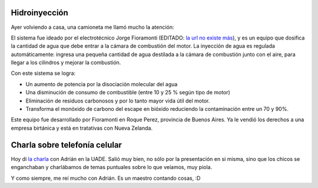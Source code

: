 .. title: Tecnología y charla
.. date: 2005-11-09 19:58:16
.. tags: hidroinyección, charla, telefonía celular

Hidroinyección
--------------

Ayer volviendo a casa, una camioneta me llamó mucho la atención:

.. image:: /images/hidroinyeccion.jpg

El sistema fue ideado por el electrotécnico Jorge Fioramonti (EDITADO: `la url no existe más <http://www.hffioramonti.com.ar/>`__), y es un equipo que dosifica la cantidad de agua que debe entrar a la cámara de combustión del motor. La inyección de agua es regulada automáticamente: ingresa una pequeña cantidad de agua destilada a la cámara de combustión junto con el aire, para llegar a los cilindros y mejorar la combustión.

Con este sistema se logra:

- Un aumento de potencia por la disociación molecular del agua

- Una disminución de consumo de combustible (entre 10 y 25 % según tipo de motor)

- Eliminación de residuos carbonosos y por lo tanto mayor vida útil del motor.

- Transforma el monóxido de carbono del escape en bióxido reduciendo la contaminación entre un 70 y 90%.

Este equipo fue desarrollado por Fioramonti en Roque Perez, provincia de Buenos Aires. Ya le vendió los derechos a una empresa birtánica y está en tratativas con Nueva Zelanda.


Charla sobre telefonía celular
------------------------------

Hoy di `la charla </posts/0108>`_ con Adrián en la UADE. Salió muy bien, no sólo por la presentación en si misma, sino que los chicos se enganchaban y charlábamos de temas puntuales sobre lo que veíamos, muy piola.

.. image:: /images/facuadrian.jpg

Y como siempre, me reí mucho con Adrián. Es un maestro contando cosas, :D
